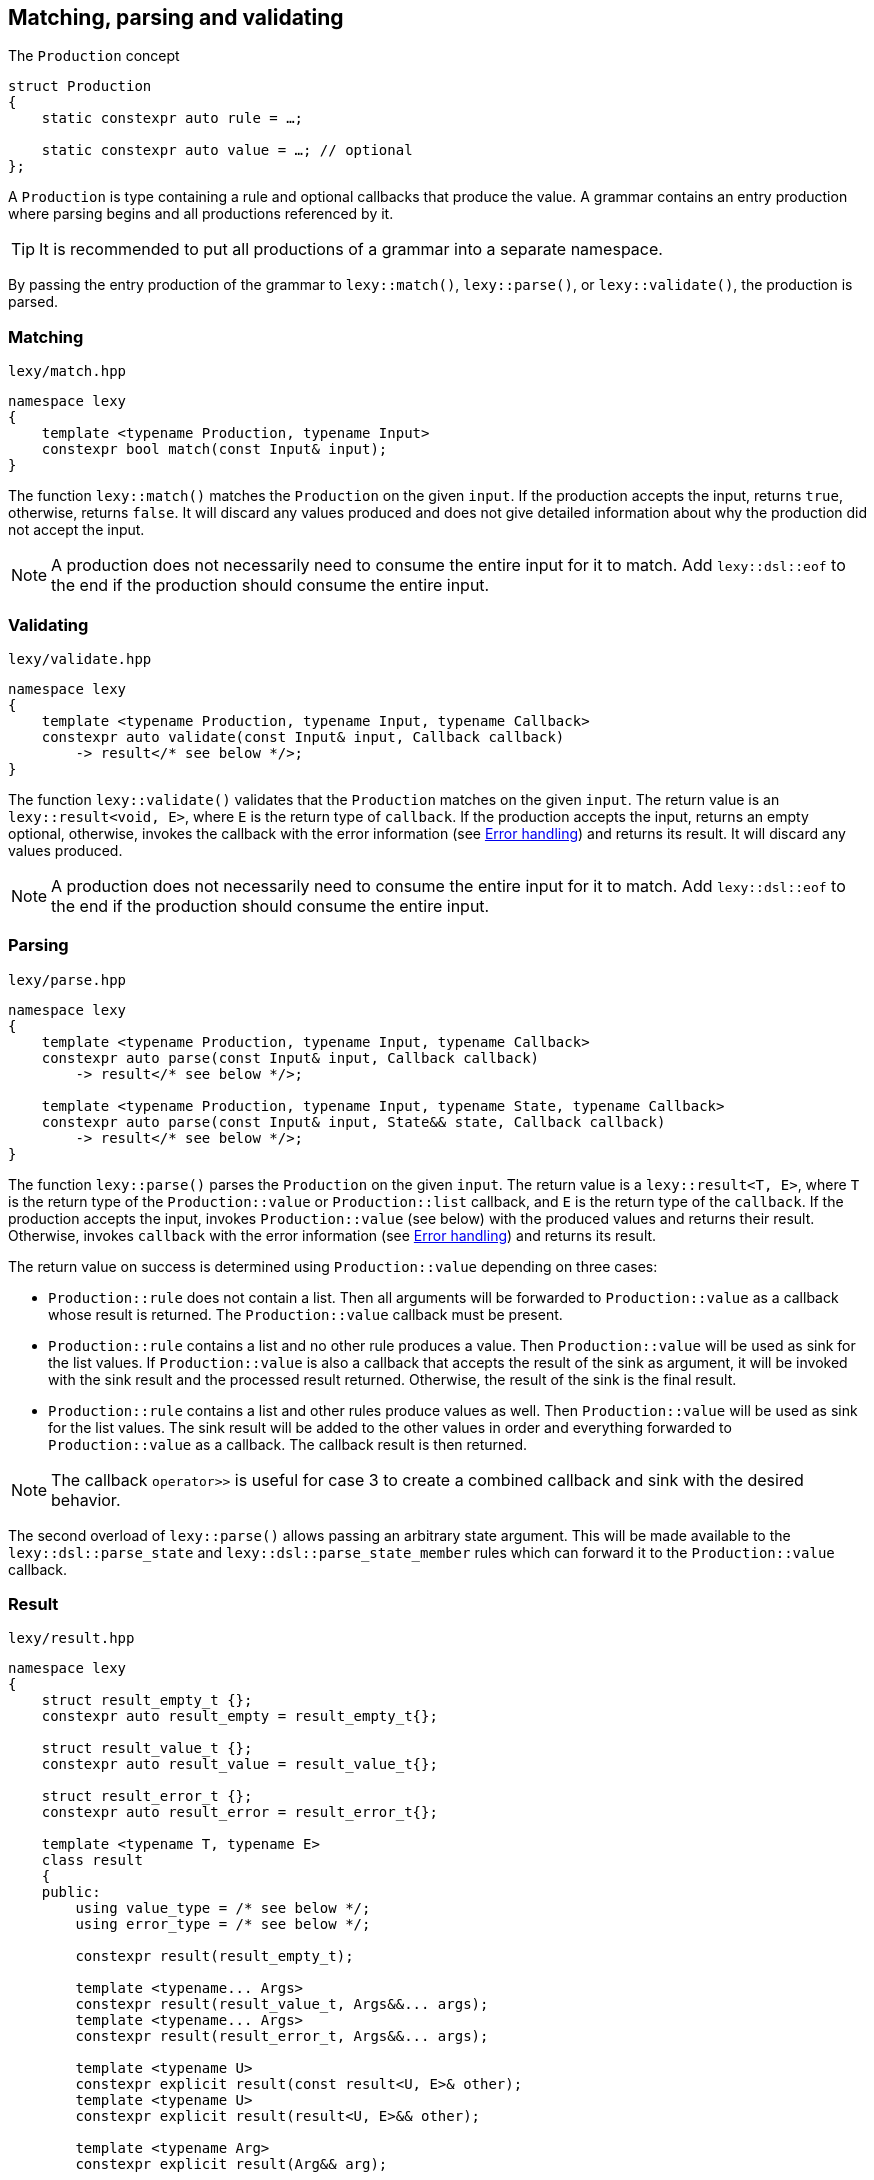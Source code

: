 == Matching, parsing and validating

.The `Production` concept
[source,cpp]
----
struct Production
{
    static constexpr auto rule = …;

    static constexpr auto value = …; // optional
};
----

A `Production` is type containing a rule and optional callbacks that produce the value.
A grammar contains an entry production where parsing begins and all productions referenced by it.

TIP: It is recommended to put all productions of a grammar into a separate namespace.

By passing the entry production of the grammar to `lexy::match()`, `lexy::parse()`, or `lexy::validate()`, the production is parsed.

[discrete]
=== Matching

.`lexy/match.hpp`
[source,cpp]
----
namespace lexy
{
    template <typename Production, typename Input>
    constexpr bool match(const Input& input);
}
----

The function `lexy::match()` matches the `Production` on the given `input`.
If the production accepts the input, returns `true`, otherwise, returns `false`.
It will discard any values produced and does not give detailed information about why the production did not accept the input.

NOTE: A production does not necessarily need to consume the entire input for it to match.
Add `lexy::dsl::eof` to the end if the production should consume the entire input.

[discrete]
=== Validating

.`lexy/validate.hpp`
[source,cpp]
----
namespace lexy
{
    template <typename Production, typename Input, typename Callback>
    constexpr auto validate(const Input& input, Callback callback)
        -> result</* see below */>;
}
----

The function `lexy::validate()` validates that the `Production` matches on the given `input`.
The return value is an `lexy::result<void, E>`, where `E` is the return type of `callback`.
If the production accepts the input, returns an empty optional, otherwise, invokes the callback with the error information (see <<Error handling>>) and returns its result.
It will discard any values produced.

NOTE: A production does not necessarily need to consume the entire input for it to match.
Add `lexy::dsl::eof` to the end if the production should consume the entire input.

[discrete]
=== Parsing

.`lexy/parse.hpp`
[source,cpp]
----
namespace lexy
{
    template <typename Production, typename Input, typename Callback>
    constexpr auto parse(const Input& input, Callback callback)
        -> result</* see below */>;

    template <typename Production, typename Input, typename State, typename Callback>
    constexpr auto parse(const Input& input, State&& state, Callback callback)
        -> result</* see below */>;
}
----

The function `lexy::parse()` parses the `Production` on the given `input`.
The return value is a `lexy::result<T, E>`, where `T` is the return type of the `Production::value` or `Production::list` callback,
and `E` is the return type of the `callback`.
If the production accepts the input, invokes `Production::value` (see below) with the produced values and returns their result.
Otherwise, invokes `callback` with the error information (see <<Error handling>>) and returns its result.

The return value on success is determined using `Production::value` depending on three cases:

* `Production::rule` does not contain a list. Then all arguments will be forwarded to `Production::value` as a callback whose result is returned.
  The `Production::value` callback must be present.
* `Production::rule` contains a list and no other rule produces a value. Then `Production::value` will be used as sink for the list values.
  If `Production::value` is also a callback that accepts the result of the sink as argument,
  it will be invoked with the sink result and the processed result returned.
  Otherwise, the result of the sink is the final result.
* `Production::rule` contains a list and other rules produce values as well.
  Then `Production::value` will be used as sink for the list values.
  The sink result will be added to the other values in order and everything forwarded to `Production::value` as a callback.
  The callback result is then returned.

NOTE: The callback `operator>>` is useful for case 3 to create a combined callback and sink with the desired behavior.

The second overload of `lexy::parse()` allows passing an arbitrary state argument.
This will be made available to the `lexy::dsl::parse_state` and `lexy::dsl::parse_state_member` rules which can forward it to the `Production::value` callback.

=== Result

.`lexy/result.hpp`
[source,cpp]
----
namespace lexy
{
    struct result_empty_t {};
    constexpr auto result_empty = result_empty_t{};

    struct result_value_t {};
    constexpr auto result_value = result_value_t{};

    struct result_error_t {};
    constexpr auto result_error = result_error_t{};

    template <typename T, typename E>
    class result
    {
    public:
        using value_type = /* see below */;
        using error_type = /* see below */;

        constexpr result(result_empty_t);

        template <typename... Args>
        constexpr result(result_value_t, Args&&... args);
        template <typename... Args>
        constexpr result(result_error_t, Args&&... args);

        template <typename U>
        constexpr explicit result(const result<U, E>& other);
        template <typename U>
        constexpr explicit result(result<U, E>&& other);

        template <typename Arg>
        constexpr explicit result(Arg&& arg);

        constexpr explicit operator bool() const noexcept;
        constexpr bool has_value() const noexcept;
        constexpr bool has_error() const noexcept;

        static constexpr bool has_void_value() noexcept;
        static constexpr bool has_void_error() noexcept;

        constexpr value_type& value() & noexcept;
        constexpr const value_type& value() const& noexcept;
        constexpr value_type&& value() && noexcept;
        constexpr const value_type&& value() const&& noexcept;

        constexpr error_type& error() & noexcept;
        constexpr const error_type& error() const& noexcept;
        constexpr error_type&& error() && noexcept;
        constexpr const error_type&& error() const&& noexcept;
    };
}
----

The class `lexy::result<T, E>` stores either a value `T` or an error `E` (or nothing) and is used to return the result of parsing.
`T` and `E` can be `void`; in that case it is internally translated to the tag types `result_value_t` or `result_error_t`, respectively, which is reflected in the `value_type` and `error_type` typedefs as well.

TIP: `lexy::result<T, void>` is like `std::optional<T>` and `lexy::result<void, void>` is like `bool`.

Once a result is created containing a value or error, it can never change that state.

NOTE: `lexy::result` was created for use by the library only.
While it can be used as a general purpose result monad (which we leverage for `lexy::read_file()`), it is better to us a designated library for it.

NOTE: Every `lexy::result` object returned by the library is never empty.
The empty state is just used internally and not exposed to the user (unless of course, the user explicitly creates an empty result).

[discrete]
===== Creation

[source,cpp]
----
constexpr result(result_empty_t); // <1>

template <typename... Args>
constexpr result(result_value_t, Args&&... args); // <2>
template <typename... Args>
constexpr result(result_error_t, Args&&... args); // <3>
----
<1> Creates a result that is empty.
<2> Creates a result containing the value constructed by forwarding the arguments.
<3> Creates a result containing the error constructed by forwarding the arguments.

[discrete]
===== Conversion

[source,cpp]
----
template <typename U>
constexpr explicit result(const result<U, E>& other); // <1>
template <typename U>
constexpr explicit result(result<U, E>&& other); // <2>

template <typename Arg>
constexpr explicit result(Arg&& arg); // <3>
----
<1> Converts an errored `result<U, E>` to a `result<T, E>` by copying the error.
<2> Converts an errored `result<U, E>` to a `result<T, E>` by moving the error.
<3> Only available for `result<T, void>` or `result<void, E>`. Constructs the value/error by forwarding the argument.

[discrete]
===== State

[source,cpp]
----
constexpr explicit operator bool() const noexcept; // <1>
constexpr bool is_empty() const noexcept;  // <2>
constexpr bool has_value() const noexcept; // <3>
constexpr bool has_error() const noexcept; // <4>

static constexpr bool has_void_value() noexcept; // <5>
static constexpr bool has_void_error() noexcept; // <6>
----
<1> Returns `true` if it contains a value, `false` otherwise.
<2> Returns `true` if it is empty (contains neither value nor error), `false` otherwise.
<3> Returns `true` if it contains a value, `false` otherwise.
<4> Returns `true` if it contains an error, `false` otherwise.
<5> Returns `true` if `T == void`, `false` otherwise.
<6> Returns `true` if `E == void`, `false` otherwise.

[discrete]
===== Access

[source,cpp]
----
constexpr value_type& value() & noexcept;
constexpr const value_type& value() const& noexcept;
constexpr value_type&& value() && noexcept;
constexpr const value_type&& value() const&& noexcept;

constexpr error_type& error() & noexcept;
constexpr const error_type& error() const& noexcept;
constexpr error_type&& error() && noexcept;
constexpr const error_type&& error() const&& noexcept;
----

Returns the stored value or error, respectively.

=== Callbacks

.The `Callback` concept
[source,cpp]
----
struct Callback
{
    using return_type = …;

    return_type operator()(Args&&... args) const;
};

struct Sink
{
    class _sink // exposition only
    {
    public:
        using return_type = …;

        void operator()(Args&&... args);

        return_type&& finish() &&;
    };

    _sink sink() const;
};
----

A `Callback` is a function object whose return type is specified by a member typedef.
A `Sink` is a type with a `sink()` member function that returns a callback.
The callback can be invoked multiple times and the final value is return by calling `.finish()`.

Callbacks are used by `lexy` to compute the parse result and handle error values.
They can either be written manually implementing to the above concepts or composed from the pre-defined concepts.

==== Callback adapters

.`lexy/callback.hpp`
[source,cpp]
----
namespace lexy
{
    template <typename ReturnType = void, typename... Fns>
    constexpr Callback callback(Fns&&... fns);
}
----

Creates a callback with the given `ReturnType` from multiple functions.
When calling the resulting callback, it will use overload resolution to determine the correct function to call.
It supports function pointers, lambdas, and member function or data pointers.

.`lexy/callback.hpp`
[source,cpp]
----
namespace lexy
{
    template <typename T, typename... Fns>
    constexpr Sink sink(Fns&&... fns);
}
----

Creates a sink constructing the given `T` using the given functions.
The sink will value-construct the `T` and then call one of the functions selected by overload resolution, passing it a reference to the resulting object as first argument.
It supports function pointers, lambdas, and member function or data pointers.

.Example
[%collapsible]
====
Creating a sink that will add all values.

[source,cpp]
----
constexpr auto adder = lexy::sink<int>([](int& cur, int arg) { cur += arg; }); // <1>

auto s = adder.sink(); // <2>
s(1);
s(2);
s(3);
auto result = std::move(s).finish();
assert(result == 1 + 2 + 3);
----
<1> Define the sink.
<2> Use it.
====

==== Callback composition

.`lexy/callback.hpp`
[source,cpp]
----
namespace lexy
{
    template <typename First, typename Second>
    constexpr auto operator|(First first, Second second); // <1>

    template <typename Sink, typename Callback>
    constexpr auto operator>>(Sink sink, Callback callback); // <2>

}
----
<1> The result of `first | second`, where `first` and `second` are both callbacks, is another callback that first invokes `first` and then passes the result to `second`.
    The result cannot be used as sink.
<2> The  result of `sink | callback`, is a sink and a callback.
    As a sink, it behaves just like `sink`.
    As a callback, it takes the result of the `sink` as well as any other arguments and forwards them to `callback`.

.Example
[%collapsible]
====
Build a string, then get its length.

[source,cpp]
----
constexpr auto make_string = lexy::callback<std::string>([](const char* str) { return str; });
constexpr auto string_length = lexy::callback<std::size_t>(&std::string::size);

constexpr auto inefficient_strlen = make_string | string_length; // <1>

assert(inefficient_strlen("1234") == 4); // <2>
----
<1> Compose the two callbacks.
<2> Use it.
====

NOTE: The callback `operator>>` is used for productions whose rule contain both a list and produce other values.
The list will be constructed using the `sink` and then everything will be passed to `callback`.

==== The no-op callback

.`lexy/callback.hpp`
[source,cpp]
----
namespace lexy
{
    constexpr auto noop = /* unspecified */;
}
----

`lexy::noop` is both a callback and a sink.
It ignores all arguments passed to it and its return type is `void`.

.Example
[%collapsible]
====
Parse the production, but do nothing on errors.

[source,cpp]
----
auto result = lexy::parse<my_production>(my_input, lexy::noop); // <1>
if (!result)
    throw my_parse_error(); // <2>
auto value = result.value(); // <3>
----
<1> Parse `my_production`. If an error occurs, just return a `result<T, void>` in the error state.
<2> `lexy::noop` does not make errors disappear, they still need to be handled.
<3> Do something with the parsed value.
====

==== Constructing objects

.`lexy/callback.hpp`
[source,cpp]
----
namespace lexy
{
    template <typename T>
    constexpr auto forward = /* unspecified */;

    template <typename T>
    constexpr auto construct = /* unspecified */;

    template <typename T, typename PtrT = T*>
    constexpr auto new_ = /* unspecified */;
}
----

The callback `lexy::forward<T>` can accept either a `const T&` or a `T&&` and forwards it.
It does not have a sink.

The callback `lexy::construct<T>` constructs a `T` by forwarding all arguments to a suitable constructor.
If the type does not have a constructor, it forwards all arguments using brace initialization.
It does not have a sink.

The callback `lexy::new_<T, PtrT>` works just like `lexy::construct<T>`, but it constructs the object on the heap by calling `new`.
The resulting pointer is then converted to the specified `PtrT`.
It does not have a sink.

.Example
[%collapsible]
====
A callback that creates a `std::unique_ptr<std::string>`.

[source,cpp]
----
constexpr auto make_unique_str = lexy::new_<std::string, std::unique_ptr<std::string>>; // <1>

constexpr auto make_unique_str2 = lexy::new_<std::string> | lexy::construct<std::unique_ptr<std::string>>; // <2>
----
<1> Specify a suitable `PtrT`.
<2> Equivalent version that uses composition and `lexy::construct` instead.
====

==== Constructing lists

.`lexy/callback.hpp`
[source,cpp]
----
namespace lexy
{
    template <typename T>
    constexpr auto as_list = /* unspecified */;

    template <typename T>
    constexpr auto as_collection = /* unspecified */;
}
----

`lexy::as_list<T>` is both a callback and a sink.
As a callback, it forwards all arguments to the `std::initializer_list` constructor of `T` and returns the result.
As a sink, it first default constructs a `T` and then repeatedly calls `push_back()` for single arguments and `emplace_back()` otherwise.

`lexy::as_collection<T>` is like `lexy::as_list<T>`, but instead of calling `push_back()` and `emplace_back()`, it calls `insert()` and `emplace()`.

.Example
[%collapsible]
====
Create a `std::vector<int>` and `std::set<int>`.

[source,cpp]
----
constexpr auto as_int_vector = lexy::as_list<std::vector<int>>;
constexpr auto as_int_set = lexy::as_collection<std::set<int>>;
----
====

==== Constructing strings

.`lexy/callback.hpp`
[source,cpp]
----
namespace lexy
{
    template <typename String, typename Encoding = /* see below */>
    constexpr auto as_string = /* unspecified */;
}
----

`lexy::as_string<String, Encoding>` is both a callback and a sink.
It constructs a `String` object in the given `Encoding`.
If no encoding is specified, it deduces one from the character type of the string.

As a callback, it constructs the string directly from the given argument.
Then it accepts:

* A reference to an existing `String` object, which is forwarded as the result.
* A `const CharT*` and a `std::size_t`, where `CharT` is a compatible character type. The two arguments are forwarded to a `String` constructor.
* A `lexy::lexeme<Reader> lex`, where `Reader::iterator` is a pointer.
  The character type of the reader must be compatible with the encoding.
  It constructs the string using `String(lex.data(), lex.size())` (potentially casting the pointer type if necessary).
* A `lexy::lexeme<Reader> lex`, where `Reader::iterator` is not a pointer.
  It constructs the string using `String(lex.begin(), lex.end())`.
  The range constructor has to take care of any necessary character conversion.
* A `lexy::code_point`. It is encoded into a local character array according to the specified `Encoding`.
  Then the string is constructed using a two-argument `(const CharT*, std::size_t)` constructor.

As a sink, it first default constructs the string.
Then it will repeatedly append the following arguments:

* A single `CharT`, which is convertible to the strings character type.
  It is appended by calling `.push_back()`.
* A reference to an existing `String` object, which is appended by calling `.append()`.
* A `const CharT*` and a `std::size_t`, where `CharT` is a compatible character type.
  The two arguments are forwarded to `.append()`.
* A `lexy::lexeme<Reader> lex`, where `Reader::iterator` is a pointer.
  The character type of the reader must be compatible with the encoding.
  It is appended using `.append(lex.data(), lex.size())` (potentially casting the pointer type if necessary).
* A `lexy::lexeme<Reader> lex`, where `Reader::iterator` is not a pointer.
  It constructs the string using `.append(lex.begin(), lex.end())`.
  The range append function has to take care of any necessary character conversion.
* A `lexy::code_point`. It is encoded into a local character array according to the specified `Encoding`.
  Then it is appended to the string using a two-argument `.append(const CharT*, std::size_t)` overload.

.Example
[%collapsible]
====
[source,cpp]
----
constexpr auto as_utf16_string = lexy::as_string<std::u16string>;                   // <1>
constexpr auto as_utf8_string  = lexy::as_string<std::string, lexy::utf8_encoding>; // <2>
----
<1> Constructs a `std::u16string`, deducing the encoding as UTF-16.
<2> Constructs a `std::string`, specifying the encoding as UTF-8.
====

==== Rule-specific callbacks

.`lexy/callback.hpp`
[source,cpp]
----
namespace lexy
{
    template <typename T>
    constexpr auto as_aggregate = /* unspecified */;

    template <typename T>
    constexpr auto as_integer = /* unspecified */;
}
----

The callback and sink `lexy::as_aggregate<T>` is only used together with the `lexy::dsl::member` rule and documented there.

The callback `lexy::as_integer<T>` constructs an integer type `T` and has two overloads:

[source,cpp]
----
template <typename Integer>
T operator()(const Integer& value) const; // <1>

template <typename Integer>
T operator()(int sign, const Integer& value) const; // <2>
----
<1> Returns `T(value)`.
<2> Returns `T(sign * value)`.

The second overload is meant to be used together with `lexy::dsl::sign` and related rules.

=== Error handling

Parsing errors are reported by constructing a `lexy::error` object and passing it to the error callback of `lexy::parse` and `lexy::validate` together with the `lexy::error_context`.

As such, an error callback looks like this:

[source, cpp]
----
class ErrorCallback
{
public:
    using return_type = /* … */;

    template <typename Production, typename Input, typename Tag>
    return_type operator()(const lexy::error_context<Production, Input>& context,
                           const lexy::error<lexy::input_reader<Input>, Tag>& error) const;
};
----

Of course, overloading can be used to differentiate between various error types and contexts.

==== Error types

.`lexy/error.hpp`
[source,cpp]
----
namespace lexy
{
    template <typename Reader, typename Tag>
    class error;

    struct expected_literal {};
    template <typename Reader>
    class error<Reader, expected_literal>;

    struct expected_char_class {};
    template <typename Reader>
    class error<Reader, expected_char_class>;

    template <typename Input, typename Tag>
    using error_for = error<input_reader<Input>, Tag>;

    template <typename Reader, typename Tag, typename ... Args>
    constexpr auto make_error(Args&&... args);
}
----

All errors are represented by instantiations of `lexy::error<Reader, Tag>`.
The `Tag` is an empty type that specifies the kind of error.
There are specializations for two tags to store additional information.

The function `lexy::make_error` constructs an error object given the reader and tag by forwarding all the arguments.

===== Generic error

[source,cpp]
----
template <typename Reader, typename Tag>
class error
{
    using iterator = typename Reader::iterator;

public:
    constexpr explicit error(iterator pos) noexcept;
    constexpr explicit error(iterator begin, iterator end) noexcept;

    constexpr iterator position() const noexcept;

    constexpr iterator begin() const noexcept;
    constexpr iterator end() const noexcept;

    constexpr /* see below */ message() const noexcept;
};
----

The primary class template `lexy::error<Reader, Tag>` represents a generic error without additional metadata.
It can either be constructed giving it a single position, then `position() == begin() == end()`;
or a range of the input, then `position() == begin() <= end()`.

The `message()` is determined using the `Tag`.
By default, it returns the type name of `Tag` after removing the top-level namespace name.
This can be overridden by defining either `Tag::name()` or `Tag::name`.
The result is an unspecified type similar to `std::string_view`.

===== Expected literal error

[source,cpp]
----
struct expected_literal
{};

template <typename Reader>
class error<Reader, expected_literal>
{
    using iterator    = typename Reader::iterator;
    using string_view = /* see below */;

public:
    constexpr explicit error(iterator position,
                             string_view string, std::size_t index) noexcept;

    constexpr iterator position() const noexcept;

    constexpr string_view string() const noexcept;
    constexpr string_view::char_type character() const noexcept;

    constexpr std::size_t index() const noexcept;
};
----

A specialization of `lexy::error` is provided if `Tag == lexy::expected_literal`.
It represents the error where a literal string was expected, but could not be matched.
It is mainly raised by the `lexy::dsl::lit` rule.

The error happens at a given `position()` and with a given `string()`.
The `index()` is the index into the string where matching failed; e.g. `0` if the input starts with a different character, `2` if the first two characters matched, etc.
The `character()` is the string character at that index.

The unspecified `string_view` type is like `std::string_view`.
Its character type must match the encoding of the `Reader`.

===== Character class error

[source,cpp]
----
struct expected_char_class
{};

template <typename Reader>
class error<Reader, expected_char_class>
{
    using iterator = typename Reader::iterator;

public:
    constexpr explicit error(iterator position, const char* name) noexcept;

    constexpr iterator position() const noexcept;

    constexpr /* see below */ name() const noexcept;
};
----

A specialization of `lexy::error` is provided if `Tag == lexy::expected_char_class`.
It represents the error where any character from a given set of characters was expected, but could not be matched.
It is raised by the `lexy::dsl::ascii::*` rules or `lexy::dsl::newline`, among others.

The error happens at the given `position()` and a symbolic name of the character class is returned by `name()`.
The return type of `name()` is an unspecified type similar to `std::string_view`.

By convention, the name format used is `<group>.<name>` or `<name>`, where both `<group>` and `<name>` consist of characters.
Examples include `newline`, `ASCII.alnum` and `digit.decimal`.

==== Error context

.`lexy/error.hpp`
[source,cpp]
----
namespace lexy
{
    template <typename Production, typename Input>
    class error_context
    {
        using iterator = typename input_reader<Input>::iterator;

    public:
        constexpr explicit error_context(const Input& input, iterator pos) noexcept;

        constexpr const Input& input() const noexcept;

        static consteval /* see below */ production();

        constexpr iterator position() const noexcept;
    };
}
----

The class `lexy::error_context<Production, Input>` contain information about the context where the error occurred.

The entire input containing the error is returned by `input()`.

The `Production` whose rule has raised the error is specified as template parameter and its name returned by `production()`.
Like `lexy::error<Reader, Tag>::message()`, it returns the name of the type without the top level namespace name.
This can be overridden by defining `Production::name()` or `Production::name`.
The result is an unspecified type similar to `std::string_view`.

The `position()` of the error context is the input position where the production started parsing.

==== Error location

.`lexy/error_location.hpp`
[source,cpp]
----
namespace lexy
{
    template <typename Reader>
    struct error_location
    {
        std::size_t line, column;
        lexeme<Reader> context;
    };

    template <typename Input>
    using error_location_for = error_location<input_reader<Input>>;

    template <typename Input, typename TokenCP, typename TokenNL>
    constexpr auto make_error_location(const Input& input,
                                       typename input_reader<Input>::iterator pos,
                                       TokenCP code_point_token,
                                       TokenNL newline_token)
        -> error_location_for<Input>;
}
----

The header `lexy/error_location.hpp` provides a utility function `lexy::make_error_location()` to convert an error position,
which is always given via an iterator, into the traditional line/column format.

The function takes the position into the input, as well as two tokens.
It then determines the line and column by repeatedly parsing the two tokens until the error position is reached.
Every time the `code_point_token` matches, the column is increased by one.
Every time the `newline_token` matches, the column is reset to one and the line increased by one.
If neither token matches, column is increased by one and the next code unit skipped.
The final line and column number are returned, together with the `context` which is a lexeme containing the entire line where the error occurred.

For ASCII encoded texts, the `code_point_token` is `lexy::dsl::ascii::character` and the `newline_token` is `lexy::dsl::newline`.
For Unicode encoded texts, the `code_point_token` is `lexy::dsl::code_point` and the `newline_token` is `lexy::dsl::newline`.

